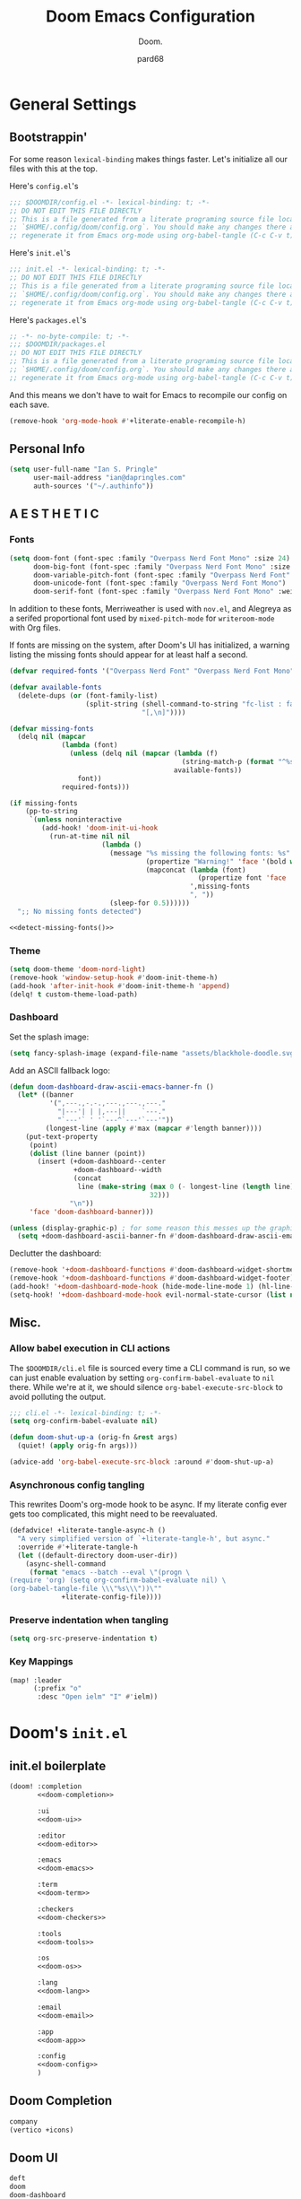 :PROPERTIES:
:MODIFIED: <2022-08-17 Wed 06:37>
:END:
#+title: Doom Emacs Configuration
#+subtitle: Doom.
#+author: pard68
#+html_head: <link rel='shortcut icon' type='image/png' href='https://www.gnu.org/software/emacs/favicon.png'>
#+property: header-args:emacs-lisp :tangle yes :comments link
#+property: header-args:elisp :exports code
#+property: header-args:shell :tangle "setup.sh"
#+property: header-args :tangle no :results silent :eval no-export
#+options: coverpage:yes
#+startup: fold

* General Settings
** Bootstrappin'

For some reason =lexical-binding= makes things faster. Let's initialize all our files with this at the top.

Here's =config.el='s
#+begin_src emacs-lisp
;;; $DOOMDIR/config.el -*- lexical-binding: t; -*-
;; DO NOT EDIT THIS FILE DIRECTLY
;; This is a file generated from a literate programing source file located at
;; `$HOME/.config/doom/config.org`. You should make any changes there and
;; regenerate it from Emacs org-mode using org-babel-tangle (C-c C-v t)
#+end_src

Here's =init.el='s
#+begin_src emacs-lisp :tangle "init.el" :noweb no-export :comments no
;;; init.el -*- lexical-binding: t; -*-
;; DO NOT EDIT THIS FILE DIRECTLY
;; This is a file generated from a literate programing source file located at
;; `$HOME/.config/doom/config.org`. You should make any changes there and
;; regenerate it from Emacs org-mode using org-babel-tangle (C-c C-v t)
#+end_src

Here's =packages.el='s
#+begin_src emacs-lisp :tangle "packages.el"
;; -*- no-byte-compile: t; -*-
;;; $DOOMDIR/packages.el
;; DO NOT EDIT THIS FILE DIRECTLY
;; This is a file generated from a literate programing source file located at
;; `$HOME/.config/doom/config.org`. You should make any changes there and
;; regenerate it from Emacs org-mode using org-babel-tangle (C-c C-v t)
#+end_src

And this means we don't have to wait for Emacs to recompile our config on each save.
#+begin_src emacs-lisp
(remove-hook 'org-mode-hook #'+literate-enable-recompile-h)
#+end_src

** Personal Info
#+begin_src emacs-lisp
(setq user-full-name "Ian S. Pringle"
      user-mail-address "ian@dapringles.com"
      auth-sources '("~/.authinfo"))

#+end_src

** A E S T H E T I C
*** Fonts
#+begin_src emacs-lisp :tangle no
(setq doom-font (font-spec :family "Overpass Nerd Font Mono" :size 24)
      doom-big-font (font-spec :family "Overpass Nerd Font Mono" :size 36)
      doom-variable-pitch-font (font-spec :family "Overpass Nerd Font" :size 24)
      doom-unicode-font (font-spec :family "Overpass Nerd Font Mono")
      doom-serif-font (font-spec :family "Overpass Nerd Font Mono" :weight 'light))
#+end_src

In addition to these fonts, Merriweather is used with =nov.el=, and Alegreya as a
serifed proportional font used by =mixed-pitch-mode= for =writeroom-mode= with Org
files.

If fonts are missing on the system, after Doom's UI has initialized, a warning
listing the missing fonts should appear for at least half a second.
#+name: detect-missing-fonts
#+begin_src emacs-lisp :tangle no
(defvar required-fonts '("Overpass Nerd Font" "Overpass Nerd Font Mono" "Merriweather" "Alegreya"))

(defvar available-fonts
  (delete-dups (or (font-family-list)
                   (split-string (shell-command-to-string "fc-list : family")
                                 "[,\n]"))))

(defvar missing-fonts
  (delq nil (mapcar
             (lambda (font)
               (unless (delq nil (mapcar (lambda (f)
                                           (string-match-p (format "^%s$" font) f))
                                         available-fonts))
                 font))
             required-fonts)))

(if missing-fonts
    (pp-to-string
     `(unless noninteractive
        (add-hook! 'doom-init-ui-hook
          (run-at-time nil nil
                       (lambda ()
                         (message "%s missing the following fonts: %s"
                                  (propertize "Warning!" 'face '(bold warning))
                                  (mapconcat (lambda (font)
                                               (propertize font 'face 'font-lock-variable-name-face))
                                             ',missing-fonts
                                             ", "))
                         (sleep-for 0.5))))))
  ";; No missing fonts detected")
#+end_src

#+begin_src emacs-lisp :noweb no-export :tangle no
<<detect-missing-fonts()>>
#+end_src

*** Theme
#+begin_src emacs-lisp
(setq doom-theme 'doom-nord-light)
(remove-hook 'window-setup-hook #'doom-init-theme-h)
(add-hook 'after-init-hook #'doom-init-theme-h 'append)
(delq! t custom-theme-load-path)
#+end_src
*** Dashboard
:PROPERTIES:
:MODIFIED: <2022-08-17 Wed 06:11>
:END:

Set the splash image:
#+begin_src emacs-lisp
(setq fancy-splash-image (expand-file-name "assets/blackhole-doodle.svg" doom-user-dir))
#+end_src

Add an ASCII fallback logo:
#+begin_src emacs-lisp
(defun doom-dashboard-draw-ascii-emacs-banner-fn ()
  (let* ((banner
          '(",---.,-.-.,---.,---.,---."
            "|---'| | |,---||    `---."
            "`---'` ' '`---^`---'`---'"))
         (longest-line (apply #'max (mapcar #'length banner))))
    (put-text-property
     (point)
     (dolist (line banner (point))
       (insert (+doom-dashboard--center
                +doom-dashboard--width
                (concat
                 line (make-string (max 0 (- longest-line (length line)))
                                   32)))
               "\n"))
     'face 'doom-dashboard-banner)))

(unless (display-graphic-p) ; for some reason this messes up the graphical splash screen atm
  (setq +doom-dashboard-ascii-banner-fn #'doom-dashboard-draw-ascii-emacs-banner-fn))
#+end_src

Declutter the dashboard:
#+begin_src emacs-lisp
(remove-hook '+doom-dashboard-functions #'doom-dashboard-widget-shortmenu)
(remove-hook '+doom-dashboard-functions #'doom-dashboard-widget-footer)
(add-hook! '+doom-dashboard-mode-hook (hide-mode-line-mode 1) (hl-line-mode -1))
(setq-hook! '+doom-dashboard-mode-hook evil-normal-state-cursor (list nil))
#+end_src

** Misc.
*** Allow babel execution in CLI actions
The =$DOOMDIR/cli.el= file is sourced every time a CLI command is run, so we can just enable evaluation by setting ~org-confirm-babel-evaluate~ to ~nil~ there. While we're at it, we should silence ~org-babel-execute-src-block~ to avoid polluting the output.

#+begin_src emacs-lisp :tangle cli.el :comments no
;;; cli.el -*- lexical-binding: t; -*-
(setq org-confirm-babel-evaluate nil)

(defun doom-shut-up-a (orig-fn &rest args)
  (quiet! (apply orig-fn args)))

(advice-add 'org-babel-execute-src-block :around #'doom-shut-up-a)
#+end_src

*** Asynchronous config tangling
This rewrites Doom's org-mode hook to be async. If my literate config ever gets
too complicated, this might need to be reevaluated.
#+begin_src emacs-lisp
(defadvice! +literate-tangle-async-h ()
  "A very simplified version of `+literate-tangle-h', but async."
  :override #'+literate-tangle-h
  (let ((default-directory doom-user-dir))
    (async-shell-command
     (format "emacs --batch --eval \"(progn \
(require 'org) (setq org-confirm-babel-evaluate nil) \
(org-babel-tangle-file \\\"%s\\\"))\""
             +literate-config-file))))
#+end_src

*** Preserve indentation when tangling
#+begin_src emacs-lisp
(setq org-src-preserve-indentation t)
#+end_src
*** Key Mappings
#+begin_src emacs-lisp
(map! :leader
      (:prefix "o"
       :desc "Open ielm" "I" #'ielm))
#+end_src
* Doom's =init.el=
** init.el boilerplate
#+name: init.el
#+attr_html: :collapsed t
#+begin_src emacs-lisp :tangle "init.el" :noweb no-export :comments no
(doom! :completion
       <<doom-completion>>

       :ui
       <<doom-ui>>

       :editor
       <<doom-editor>>

       :emacs
       <<doom-emacs>>

       :term
       <<doom-term>>

       :checkers
       <<doom-checkers>>

       :tools
       <<doom-tools>>

       :os
       <<doom-os>>

       :lang
       <<doom-lang>>

       :email
       <<doom-email>>

       :app
       <<doom-app>>

       :config
       <<doom-config>>
       )
#+end_src

** Doom Completion
#+name: doom-completion
#+begin_src emacs-lisp :tangle no
       company
       (vertico +icons)
#+end_src

** Doom UI
#+name: doom-ui
#+begin_src emacs-lisp :tangle no
       deft
       doom
       doom-dashboard
       doom-quit
       (emoji +unicode)
       fill-column
       hl-todo
       (ligatures +extra)
       minimap
       modeline
       nav-flash
       ophints
       (popup +all +defaults)
       tabs
       treemacs
       unicode
       vc-gutter
       vi-tilde-fringe
       (window-select +numbers)
       workspaces
#+end_src

** Doom Editor
#+name: doom-editor
#+begin_src emacs-lisp :tangle no
       (evil +everywhere)
       file-templates
       fold
       (format +onsave)
       rotate-text
       snippets
       word-wrap
#+end_src

** Doom Emacs
#+name: doom-emacs
#+begin_src emacs-lisp :tangle no
       (dired +icons +ranger)
       electric
       (ibuffer +icons)
       (undo +tree)
       vc
#+end_src

** Doom Term
#+name: doom-term
#+begin_src emacs-lisp :tangle no
       eshell
       vterm
#+end_src

** Doom Checkers
#+name: doom-checkers
#+begin_src emacs-lisp :tangle no
       syntax
       (spell +flyspell)
#+end_src

** Doom Tools
#+name: doom-tools
#+begin_src emacs-lisp :tangle no
       ansible
       docker
       (eval +overlay)
       (lookup
        +dictionary
        +docsets
        +offline)
       (lsp +peek)
       (magit +forge)
       make
       (pass +auth)
       pdf
       rgb
       ;; terraform
       tree-sitter
       ;; tmux
       upload
#+end_src

** Doom OS
#+name: doom-os
#+begin_src emacs-lisp :tangle no
       (:if IS-MAC macos)
       tty
#+end_src

** Doom Langs
#+name: doom-lang
#+begin_src emacs-lisp :tangle no
       common-lisp
       (clojure +lsp)
       data
       emacs-lisp
       (go +lsp +tree-sitter)
       (graphql +lsp)
       ;; (haskell +lsp)
       (json +lsp +tree-sitter)
       (javascript +lsp +tree-sitter)
       (latex +lsp)
       ledger
       (lua +fennel +lsp +moonscript)
       markdown
       (org
        +present
        +noter
        +dragndrop
        +pomodoro
        +pretty
        +roam2)
       (python +lsp +poetry +pyenv +tree-sitter)
       (racket +lsp +xp)
       (rest +jq)
       (rust +lsp)
       (sh +lsp)
       (web +lsp +tree-sitter)
       (yaml +lsp)
#+end_src

** Doom Email
#+name: doom-email
#+begin_src emacs-lisp :tangle no
       (mu4e +gmail +org)
       ;; (notmuch +afew +org)
#+end_src

** Doom Apps
#+name: doom-app
#+begin_src emacs-lisp :tangle no
       calendar
       everywhere
       (rss +org)
#+end_src

** Doom Config
#+name: doom-config
#+begin_src emacs-lisp :tangle no
       literate
       (default +bindings +smartparens)
#+end_src
* Email
To get the auth-sources stuff working on MacOS we have to:
#+begin_src emacs-lisp
(after! auth-source
  (setq auth-sources (nreverse auth-sources)))
#+end_src
** notmuch
*** General settings
#+begin_src emacs-lisp :tangle no
(setq +notmuch-sync-backend 'mbsync-xdg)
#+end_src
** mu4e
*** General settings
#+begin_src emacs-lisp
(setq mu4e-get-mail-command "mbsync -c ~/.config/isync/mbsyncrc -a"
      mu4e-update-interval 300
      mu4e-compose-format-flowed t
      mu4e-header-date-format "%y-%m-%d")
#+end_src
*** Personal Accounts
**** ipringle@protonmail.com
#+begin_src emacs-lisp
(set-email-account! "protonmail"
    '((user-mail-address      . "ipringle@protonmail.com")
      (mu4e-sent-folder       . "/ipringle@protonmail.com/Sent")
      (mu4e-drafts-folder     . "/ipringle@protonmail.com/Drafts")
      (mu4e-trash-folder      . "/ipringle@protonmail.com/Trash")
      (mu4e-refile-folder     . "/ipringle@protonmail.com/Archive")
      (mu4e-compose-signature . "---\nFrom\nIan S. Pringle")
      (smtpmail-smtp-user     . "ipringle@protonmail.com")
      (smtpmail-smtp-server   . "127.0.0.1")
      (smtpmail-smtp-service  . 1025))
    nil)
#+end_src
**** pard@0x44.pw
#+begin_src emacs-lisp
(set-email-account! "0x44"
    '((user-mail-address      . "pard@0x44.pw")
      (mu4e-sent-folder       . "/pard@0x44.pw/Sent")
      (mu4e-drafts-folder     . "/pard@0x44.pw/Drafts")
      (mu4e-trash-folder      . "/pard@0x44.pw/Trash")
      (mu4e-refile-folder     . "/pard@0x44.pw/Archive")
      (mu4e-compose-signature . "---\nFrom\nIan S. Pringle")
      (smtpmail-smtp-user     . "pard@0x44.pw")
      (smtpmail-smtp-server   . "127.0.0.1")
      (smtpmail-smtp-service  . 1025))
    nil)
#+end_src
**** ian@dapringles.com
#+begin_src emacs-lisp
(set-email-account! "dapringles"
    '((user-mail-address      . "ian@dapringles.com")
      (mu4e-sent-folder       . "/ian@dapringles.com/Sent")
      (mu4e-drafts-folder     . "/ian@dapringles.com/Drafts")
      (mu4e-trash-folder      . "/ian@dapringles.com/Trash")
      (mu4e-refile-folder     . "/ian@dapringles.com/Archive")
      (mu4e-compose-signature . "---\nFrom\nIan S. Pringle")
      (smtpmail-smtp-user     . "ian@dapringles.com")
      (smtpmail-smtp-server   . "127.0.0.1")
      (smtpmail-smtp-service  . 1025))
    t)
#+end_src
*** Work Account
#+begin_src emacs-lisp
(set-email-account! "work"
    '((user-mail-address      . "i.pringle@hbhold.com")
      (mu4e-sent-folder       . "/ipringle@hbhold.com/Sent Items")
      (mu4e-drafts-folder     . "/ipringle@hbhold.com/Drafts")
      (mu4e-trash-folder      . "/ipringle@hbhold.com/Deleted Items")
      (mu4e-refile-folder     . "/ipringle@hbhold.com/Archive")
      (mu4e-compose-signature . "---\nFrom\nIan S. Pringle")
      (smtpmail-smtp-user     . "i.pringle@hbhold.com")
      (smtpmail-smtp-server   . "outlook.office.com")
      (smtpmail-smtp-service  . 587))
    nil)
#+end_src

* Orgmode
*** Settings
**** Boilerplate
Let's add auto save to org buffers.
#+begin_src emacs-lisp
;;(add-hook 'auto-save-hook 'org-save-all-org-buffers)
#+end_src

Now to fix some defaults:

#+begin_src emacs-lisp
(setq org-use-property-inheritance t
      org-log-done 'time
      org-list-allow-alphabetical t
      org-export-in-background t
      org-fold-catch-invisible-edits 'smart)
#+end_src
**** Auto Save and Sync

One minute before the start of the next hour, save all org buffers.

#+begin_src emacs-lisp
(run-at-time "00:59" 3600 'org-save-all-org-buffers)
#+end_src

And then just used the baked in git sync feature:
#+begin_src emacs-lisp
(require 'org-attach-git)
#+end_src

**** Org Directories
#+begin_src emacs-lisp
;; Much of my org setup was stolen from http://doc.norang.ca/org-mode.html
(after! org-agenda
    (setq
     org-notes (concat (getenv "HOME") "/org")
     org-directory org-notes
     deft-directory org-notes
     org-roam-directory (concat org-notes "/grok")
     org-roam-dailies-directory org-notes
     +org-capture-inbox (concat org-notes "/life.org")
     +org-capture-weekly (concat org-notes "/weekly.org")
     org-agenda-files (apply 'append
                             (mapcar
                              (lambda (directory)
                                (directory-files-recursively
                                 directory org-agenda-file-regexp))
                              (list org-notes )))))
#+end_src

**** Org Keywords

The idea here is the minimize states, which minimizes the time I have to think
about the state task should be in. Ultimately tasks either need to be started
(TODO), are finished (DONE), or cannot be worked on (HOLD). The idea of a "NEXT"
is better off-loaded to some algorithm that can determine the /next best/ task
to work on based on the effort required to finish it, the priority of the task,
and whether it's a blocker for another task. This is how Taskwarrior does it,
and think this is a great thing to embrace. The KILL state is here mostly
because it's a almost zero-effort call on whether or not a task is KILL'd (ie no
longer needs to be moved to a DONE state) and KILL'd, or cancelled, task is
different enough from a DONE task to merit it's own face..

Appointments (APPT) are like TODOs that are in HOLD until a specific time and at
the appointed time are immediately the /active/ task, until completed, when they
immediately are DONE. I mostly added this APPT state so that I can easily see
when I have appointments and because, like KILL, it requires next to no energy
to know if a task is an APPT -- and in fact this face would likely almost only
ever been created through a capture template anyway.

Finally we have the last three faces -- I don't want to use 'state' for them
because they're really not even tasks. MEET is for, wait for it, meetings -- but
also other similar types of events. The goal with MEET is to open the capture
template, keep it open for the duration of the MEET-thing and then close it. The
opening of the MEET-thing would log the start time and then the closing would
log the close. Why do I have NOTE and IDEA? No clue, I should probably just keep
one or the other, but I /feel/ like there is enough difference between the two
concepts to warrant both. An IDEA is something to /explore in detail later/,
like a blog post or a topic to look into. A NOTE is some knowledge or inkling I
want to /retain/ and perhaps develop later into a /grok/. Time will tell if I
keep both faces or condense them into one.

Lastly, I have some faces for my reading list. I was controlling this with a
file variable but it wasn't working right and it doesn't hurt anything to put
this in here.

#+CAPTION: Task State Workflow
#+NAME: Normal Task Workflow
[[file:normal_task_states.png]]
#+begin_src emacs-lisp
(after! org
  (setq org-todo-keywords
      '(
        (sequence "TODO(t)" "|" "DONE(d!/!)")
        (sequence "HOLD(h@/!)" "|" "KILL(k@/!)")
        (sequence "APPT(a)" "|" "DONE(d!)")
        (sequence "MEET(m)" "IDEA(i)" "NOTE(n)")
        (sequence "READ(r)" "READING(R)" "|" "DONE(d@/!)")))

  (setq org-todo-keyword-faces
        '(
          ;; I like the default TODO color...
          ;; ("TODO" :foreground "red" :weight bold)
          ("DONE" :foreground "forest green" :weight bold)
          ("HOLD" :foreground "magenta" :weight bold)
          ("KILL" :foreground "forest green" :weight bold)
          ("MEET" :foreground "forest green" :weight bold)
          ("APPT" :foreground "magenta" :weight bold)
          ("IDEA" :foreground "gold" :weight bold)
          ("NOTE" :foreground "blue" :weight bold)
          ("READ" :foreground "red" :weight bold)
          ("READING" :foreground "magenta" :weight bold)))

  (setq org-use-fast-todo-selection t)
  (setq org-treat-S-cursor-todo-selection-as-state-change nil)
  (setq org-todo-state-tags-triggers
        '(("KILL" ("KILL" . t) ("ARCHIVE" . t))
          ("HOLD" ("HOLD" . t) ("ARCHIVE"))
          (done ("HOLD") ("ARCHIVE". t))
          ("TODO" ("HOLD") ("KILL") ("ARCHIVE"))
          ("DONE" ("HOLD") ("KILL") ("ARCHIVE" . t))
          ("READ" ("ARCHIVE"))
          ("READING" ("ARCHIVE")))))
#+end_src

**** Org tags
#+begin_src emacs-lisp
(after! org
  (setq org-tag-alist '(
                        ;; Related to the computer, but not specific to work
                        ("BLOG" . ?b)
                        ("ORG" . ?o)
                        ;; Related to work
                        ("@work" . ?w)
                        ("INCIDENT" . ?I)
                        ("REQUEST" . ?I)
                        ;; Related to IRL
                        ("@home" . ?h)
                        ("@farm" . ?f)
                        ;; Related to traveling
                        ("ERRAND" . ?e)
                        ("@Doniphan" . ?D)
                        ("@PoplarBluff" . ?P)
                        ("@WestPlain" . ?W)
                        ("@Thayer" . ?T)
                        )))
#+end_src

**** Org Capture Templates

I'm trying to keep everything to just one file. Or, at least most of everything.
So we file everything into the "Inbox" heading, which is the /holding/ tank for
almost all my captures so I can later go through them and evaluate if they're
really valuable or not. Capturing is for the purpose of getting all my ideas,
tasks, etc. out of my head and somewhere less ephemeral as quickly as possible.
We can review the merit of the /things/ that are captures later during a reivew
period.

#+begin_src emacs-lisp
  (setq org-capture-templates
        '(("t" "Task" entry (file+headline +org-capture-inbox "Inbox")
           "* TODO %? %(org-set-tags-command) \nCREATED: %U\n" :clock-in t :clock-resume t)
          ("i" "Ideas" entry (file+headline +org-capture-inbox "Inbox")
           "* IDEA %?\nCREATED: %U\n" :clock-in t :clock-resume t)
          ("n" "Notes" entry (file+headline +org-capture-inbox "Inbox")
           "* NOTE %?\nCREATED: %U\n" :clock-in t :clock-resume t)
          ("a" "Appointment" entry (file+headline +org-capture-inbox "Inbox")
           "* APPT %? %^T %^gAPPOINTMENT: \nCREATED: %U\n" :clock-in t :clock-resume t)
          ("m" "Meeting" entry (file+headline +org-capture-inbox "Meeting")
           "* MEET with %? :MEETING:\nCREATED: %U\n" :clock-in t :clock-resume t)
          ("w" "Weekly Plan" entry (file+olp+datetree +org-capture-weekly)
           "* Goals\n* Changes\n* PTO\n* Notes\n" :clock-in t :clock-resume t :tree-type week)
          ))
#+end_src

Because we are clocking all captures, we could easily end up with a 0:00 clock,
which we want to delete, but than that'd end up with an empty ~:LOGBOOK:~ and so
we should delete those since they're ugly and pointless.

#+begin_src emacs-lisp
(defun 0x44/remove-empty-drawer-on-clock-out ()
  (interactive)
  (save-excursion
    (beginning-of-line 0)
    (org-remove-empty-drawer-at (point))))

(add-hook 'org-clock-out-hook '0x44/remove-empty-drawer-on-clock-out 'append)

#+end_src

**** Org Clocking
#+begin_src emacs-lisp
;;
;; Resume clocking task when emacs is restarted
(org-clock-persistence-insinuate)
;;
;; Show lot of clocking history so it's easy to pick items off the C-F11 list
(setq org-clock-history-length 23)

;; Resume clocking task on clock-in if the clock is open
(setq org-clock-in-resume t)

;; Separate drawers for clocking and logs
(setq org-drawers (quote ("PROPERTIES" "LOGBOOK")))

;; Save clock data and state changes and notes in the LOGBOOK drawer
(setq org-clock-into-drawer t)

;; Sometimes I change tasks I'm clocking quickly - this removes clocked tasks with 0:00 duration
(setq org-clock-out-remove-zero-time-clocks t)

;; Clock out when moving task to a done state
(setq org-clock-out-when-done t)

;; Save the running clock and all clock history when exiting Emacs, load it on startup
(setq org-clock-persist t)

;; Do not prompt to resume an active clock
(setq org-clock-persist-query-resume nil)

;; Enable auto clock resolution for finding open clocks
(setq org-clock-auto-clock-resolution (quote when-no-clock-is-running))

;; Include current clocking task in clock reports
(setq org-clock-report-include-clocking-task t)
#+end_src

***** Clocking functions stolen from Norang

[[http://doc.norang.ca/org-mode.html#Clocking][Source]]

#+begin_src emacs-lisp
(setq bh/keep-clock-running nil)

(defun bh/find-project-task ()
  "Move point to the parent (project) task if any"
  (save-restriction
    (widen)
    (let ((parent-task (save-excursion (org-back-to-heading 'invisible-ok) (point))))
      (while (org-up-heading-safe)
        (when (member (nth 2 (org-heading-components)) org-todo-keywords-1)
          (setq parent-task (point))))
      (goto-char parent-task)
      parent-task)))

(defun bh/punch-in (arg)
  "Start continuous clocking and set the default task to the
selected task.  If no task is selected set the Organization task
as the default task."
  (interactive "p")
  (setq bh/keep-clock-running t)
  (if (equal major-mode 'org-agenda-mode)
      ;;
      ;; We're in the agenda
      ;;
      (let* ((marker (org-get-at-bol 'org-hd-marker))
             (tags (org-with-point-at marker (org-get-tags-at))))
        (if (and (eq arg 4) tags)
            (org-agenda-clock-in '(16))
          (bh/clock-in-organization-task-as-default)))
    ;;
    ;; We are not in the agenda
    ;;
    (save-restriction
      (widen)
      ; Find the tags on the current task
      (if (and (equal major-mode 'org-mode) (not (org-before-first-heading-p)) (eq arg 4))
          (org-clock-in '(16))
        (bh/clock-in-organization-task-as-default)))))

(defun bh/punch-out ()
  (interactive)
  (setq bh/keep-clock-running nil)
  (when (org-clock-is-active)
    (org-clock-out))
  (org-agenda-remove-restriction-lock))

(defun bh/clock-in-default-task ()
  (save-excursion
    (org-with-point-at org-clock-default-task
      (org-clock-in))))

(defun bh/clock-in-parent-task ()
  "Move point to the parent (project) task if any and clock in"
  (let ((parent-task))
    (save-excursion
      (save-restriction
        (widen)
        (while (and (not parent-task) (org-up-heading-safe))
          (when (member (nth 2 (org-heading-components)) org-todo-keywords-1)
            (setq parent-task (point))))
        (if parent-task
            (org-with-point-at parent-task
              (org-clock-in))
          (when bh/keep-clock-running
            (bh/clock-in-default-task)))))))

(defvar bh/organization-task-id "0a6abfc7-3d86-4a11-8ed4-85154df397f8")

(defun bh/clock-in-organization-task-as-default ()
  (interactive)
  (org-with-point-at (org-id-find bh/organization-task-id 'marker)
    (org-clock-in '(16))))

(defun bh/clock-out-maybe ()
  (when (and bh/keep-clock-running
             (not org-clock-clocking-in)
             (marker-buffer org-clock-default-task)
             (not org-clock-resolving-clocks-due-to-idleness))
    (bh/clock-in-parent-task)))

(add-hook 'org-clock-out-hook 'bh/clock-out-maybe 'append)

(require 'org-id)
(defun bh/clock-in-task-by-id (id)
  "Clock in a task by id"
  (org-with-point-at (org-id-find id 'marker)
    (org-clock-in nil)))

(defun bh/clock-in-last-task (arg)
  "Clock in the interrupted task if there is one
Skip the default task and get the next one.
A prefix arg forces clock in of the default task."
  (interactive "p")
  (let ((clock-in-to-task
         (cond
          ((eq arg 4) org-clock-default-task)
          ((and (org-clock-is-active)
                (equal org-clock-default-task (cadr org-clock-history)))
           (caddr org-clock-history))
          ((org-clock-is-active) (cadr org-clock-history))
          ((equal org-clock-default-task (car org-clock-history)) (cadr org-clock-history))
          (t (car org-clock-history)))))
    (widen)
    (org-with-point-at clock-in-to-task
      (org-clock-in nil))))
#+end_src

****** Utility functions stolen fron Norang to help with the clocking functions stolen from Norang

#+begin_src emacs-lisp
(defun bh/is-project-p ()
  "Any task with a todo keyword subtask"
  (save-restriction
    (widen)
    (let ((has-subtask)
          (subtree-end (save-excursion (org-end-of-subtree t)))
          (is-a-task (member (nth 2 (org-heading-components)) org-todo-keywords-1)))
      (save-excursion
        (forward-line 1)
        (while (and (not has-subtask)
                    (< (point) subtree-end)
                    (re-search-forward "^\*+ " subtree-end t))
          (when (member (org-get-todo-state) org-todo-keywords-1)
            (setq has-subtask t))))
      (and is-a-task has-subtask))))

(defun bh/is-project-subtree-p ()
  "Any task with a todo keyword that is in a project subtree.
Callers of this function already widen the buffer view."
  (let ((task (save-excursion (org-back-to-heading 'invisible-ok)
                              (point))))
    (save-excursion
      (bh/find-project-task)
      (if (equal (point) task)
          nil
        t))))

(defun bh/is-task-p ()
  "Any task with a todo keyword and no subtask"
  (save-restriction
    (widen)
    (let ((has-subtask)
          (subtree-end (save-excursion (org-end-of-subtree t)))
          (is-a-task (member (nth 2 (org-heading-components)) org-todo-keywords-1)))
      (save-excursion
        (forward-line 1)
        (while (and (not has-subtask)
                    (< (point) subtree-end)
                    (re-search-forward "^\*+ " subtree-end t))
          (when (member (org-get-todo-state) org-todo-keywords-1)
            (setq has-subtask t))))
      (and is-a-task (not has-subtask)))))

(defun bh/is-subproject-p ()
  "Any task which is a subtask of another project"
  (let ((is-subproject)
        (is-a-task (member (nth 2 (org-heading-components)) org-todo-keywords-1)))
    (save-excursion
      (while (and (not is-subproject) (org-up-heading-safe))
        (when (member (nth 2 (org-heading-components)) org-todo-keywords-1)
          (setq is-subproject t))))
    (and is-a-task is-subproject)))

(defun bh/list-sublevels-for-projects-indented ()
  "Set org-tags-match-list-sublevels so when restricted to a subtree we list all subtasks.
  This is normally used by skipping functions where this variable is already local to the agenda."
  (if (marker-buffer org-agenda-restrict-begin)
      (setq org-tags-match-list-sublevels 'indented)
    (setq org-tags-match-list-sublevels nil))
  nil)

(defun bh/list-sublevels-for-projects ()
  "Set org-tags-match-list-sublevels so when restricted to a subtree we list all subtasks.
  This is normally used by skipping functions where this variable is already local to the agenda."
  (if (marker-buffer org-agenda-restrict-begin)
      (setq org-tags-match-list-sublevels t)
    (setq org-tags-match-list-sublevels nil))
  nil)

(defvar bh/hide-scheduled-and-waiting-next-tasks t)

(defun bh/toggle-next-task-display ()
  (interactive)
  (setq bh/hide-scheduled-and-waiting-next-tasks (not bh/hide-scheduled-and-waiting-next-tasks))
  (when  (equal major-mode 'org-agenda-mode)
    (org-agenda-redo))
  (message "%s WAITING and SCHEDULED NEXT Tasks" (if bh/hide-scheduled-and-waiting-next-tasks "Hide" "Show")))

(defun bh/skip-stuck-projects ()
  "Skip trees that are not stuck projects"
  (save-restriction
    (widen)
    (let ((next-headline (save-excursion (or (outline-next-heading) (point-max)))))
      (if (bh/is-project-p)
          (let* ((subtree-end (save-excursion (org-end-of-subtree t)))
                 (has-next ))
            (save-excursion
              (forward-line 1)
              (while (and (not has-next) (< (point) subtree-end) (re-search-forward "^\\*+ NEXT " subtree-end t))
                (unless (member "WAITING" (org-get-tags-at))
                  (setq has-next t))))
            (if has-next
                nil
              next-headline)) ; a stuck project, has subtasks but no next task
        nil))))

(defun bh/skip-non-stuck-projects ()
  "Skip trees that are not stuck projects"
  ;; (bh/list-sublevels-for-projects-indented)
  (save-restriction
    (widen)
    (let ((next-headline (save-excursion (or (outline-next-heading) (point-max)))))
      (if (bh/is-project-p)
          (let* ((subtree-end (save-excursion (org-end-of-subtree t)))
                 (has-next ))
            (save-excursion
              (forward-line 1)
              (while (and (not has-next) (< (point) subtree-end) (re-search-forward "^\\*+ NEXT " subtree-end t))
                (unless (member "WAITING" (org-get-tags-at))
                  (setq has-next t))))
            (if has-next
                next-headline
              nil)) ; a stuck project, has subtasks but no next task
        next-headline))))

(defun bh/skip-non-projects ()
  "Skip trees that are not projects"
  ;; (bh/list-sublevels-for-projects-indented)
  (if (save-excursion (bh/skip-non-stuck-projects))
      (save-restriction
        (widen)
        (let ((subtree-end (save-excursion (org-end-of-subtree t))))
          (cond
           ((bh/is-project-p)
            nil)
           ((and (bh/is-project-subtree-p) (not (bh/is-task-p)))
            nil)
           (t
            subtree-end))))
    (save-excursion (org-end-of-subtree t))))

(defun bh/skip-non-tasks ()
  "Show non-project tasks.
Skip project and sub-project tasks, habits, and project related tasks."
  (save-restriction
    (widen)
    (let ((next-headline (save-excursion (or (outline-next-heading) (point-max)))))
      (cond
       ((bh/is-task-p)
        nil)
       (t
        next-headline)))))

(defun bh/skip-project-trees-and-habits ()
  "Skip trees that are projects"
  (save-restriction
    (widen)
    (let ((subtree-end (save-excursion (org-end-of-subtree t))))
      (cond
       ((bh/is-project-p)
        subtree-end)
       ((org-is-habit-p)
        subtree-end)
       (t
        nil)))))

(defun bh/skip-projects-and-habits-and-single-tasks ()
  "Skip trees that are projects, tasks that are habits, single non-project tasks"
  (save-restriction
    (widen)
    (let ((next-headline (save-excursion (or (outline-next-heading) (point-max)))))
      (cond
       ((org-is-habit-p)
        next-headline)
       ((and bh/hide-scheduled-and-waiting-next-tasks
             (member "WAITING" (org-get-tags-at)))
        next-headline)
       ((bh/is-project-p)
        next-headline)
       ((and (bh/is-task-p) (not (bh/is-project-subtree-p)))
        next-headline)
       (t
        nil)))))

(defun bh/skip-project-tasks-maybe ()
  "Show tasks related to the current restriction.
When restricted to a project, skip project and sub project tasks, habits, NEXT tasks, and loose tasks.
When not restricted, skip project and sub-project tasks, habits, and project related tasks."
  (save-restriction
    (widen)
    (let* ((subtree-end (save-excursion (org-end-of-subtree t)))
           (next-headline (save-excursion (or (outline-next-heading) (point-max))))
           (limit-to-project (marker-buffer org-agenda-restrict-begin)))
      (cond
       ((bh/is-project-p)
        next-headline)
       ((org-is-habit-p)
        subtree-end)
       ((and (not limit-to-project)
             (bh/is-project-subtree-p))
        subtree-end)
       ((and limit-to-project
             (bh/is-project-subtree-p)
             (member (org-get-todo-state) (list "NEXT")))
        subtree-end)
       (t
        nil)))))

(defun bh/skip-project-tasks ()
  "Show non-project tasks.
Skip project and sub-project tasks, habits, and project related tasks."
  (save-restriction
    (widen)
    (let* ((subtree-end (save-excursion (org-end-of-subtree t))))
      (cond
       ((bh/is-project-p)
        subtree-end)
       ((org-is-habit-p)
        subtree-end)
       ((bh/is-project-subtree-p)
        subtree-end)
       (t
        nil)))))

(defun bh/skip-non-project-tasks ()
  "Show project tasks.
Skip project and sub-project tasks, habits, and loose non-project tasks."
  (save-restriction
    (widen)
    (let* ((subtree-end (save-excursion (org-end-of-subtree t)))
           (next-headline (save-excursion (or (outline-next-heading) (point-max)))))
      (cond
       ((bh/is-project-p)
        next-headline)
       ((org-is-habit-p)
        subtree-end)
       ((and (bh/is-project-subtree-p)
             (member (org-get-todo-state) (list "NEXT")))
        subtree-end)
       ((not (bh/is-project-subtree-p))
        subtree-end)
       (t
        nil)))))

(defun bh/skip-projects-and-habits ()
  "Skip trees that are projects and tasks that are habits"
  (save-restriction
    (widen)
    (let ((subtree-end (save-excursion (org-end-of-subtree t))))
      (cond
       ((bh/is-project-p)
        subtree-end)
       ((org-is-habit-p)
        subtree-end)
       (t
        nil)))))

(defun bh/skip-non-subprojects ()
  "Skip trees that are not projects"
  (let ((next-headline (save-excursion (outline-next-heading))))
    (if (bh/is-subproject-p)
        nil
      next-headline)))
#+end_src

*** Org Modules and Packages
**** org-super-agenda
#+begin_src emacs-lisp :tangle "packages.el"
;; (package! org-super-agenda)
#+end_src
#+begin_src emacs-lisp
;; (use-package! org-super-agenda
;;   :after org-agenda
;;   :config
;;   (setq org-super-agenda-groups '(
;;     (:name "Today" :date today)
;;     (:name "Inbox" :tag "INBOX")))
;;   (org-super-agenda-mode))
#+end_src
**** org-habits
Include the habit module for reoccuring tasks
#+begin_src emacs-lisp
(add-to-list 'org-modules 'org-habits)
#+end_src

**** org-pretty-table
Let's make org's tables look nicer.
#+begin_src emacs-lisp :tangle "packages.el"
(package! org-pretty-table :recipe (:host github :repo "Fuco1/org-pretty-table")
  :pin "7bd68b420d3402826fea16ee5099d04aa9879b78")
#+end_src
#+begin_src emacs-lisp
(use-package! org-pretty-table
  :commands (org-pretty-table-mode global-org-pretty-table-mode))
#+end_src

**** org-appear
Let's help org's =org-hide-emphasis-markers= work a little better.
#+begin_src emacs-lisp :tangle "packages.el"
(package! org-appear :recipe (:host github :repo "awth13/org-appear")
  :pin "8dd1e564153d8007ebc4bb4e14250bde84e26a34")
#+end_src
#+begin_src emacs-lisp :tangle yes
(use-package! org-appear
  :hook (org-mode . org-appear-mode)
  :config
  (setq org-appear-autoemphasis t
        org-appear-autosubmarkers t
        org-appear-autolinks nil)
  ;; for proper first-time setup, `org-appear--set-elements'
  ;; needs to be run after other hooks have acted.
  (run-at-time nil nil #'org-appear--set-elements))
#+end_src

**** org-ol-tree
This makes org headings nicer.
#+begin_src emacs-lisp :tangle "packages.el"
(package! org-ol-tree :recipe (:host github :repo "Townk/org-ol-tree")
  :pin "207c748aa5fea8626be619e8c55bdb1c16118c25")
#+end_src
#+begin_src emacs-lisp :tangle yes
(use-package! org-ol-tree
  :commands org-ol-tree
  :config
  (defadvice! org-ol-tree-system--graphical-frame-p--pgtk ()
    :override #'org-ol-tree-system--graphical-frame-p
    (memq window-system '(pgtk x w32 ns))))

(map! :map org-mode-map
      :after org
      :localleader
      :desc "Outline" "O" #'org-ol-tree)
#+end_src

**** org-chef
Capture recipes from urls!!!
#+begin_src emacs-lisp :tangle "packages.el"
(package! org-chef :pin "a97232b4706869ecae16a1352487a99bc3cf97af")
#+end_src
#+begin_src emacs-lisp :tangle yes
(use-package! org-chef
  :commands (org-chef-insert-recipe org-chef-get-recipe-from-url))
#+end_src
**** org-timeline
Blocked time view for org-agenda
#+begin_src emacs-lisp :tangle "packages.el"
(package! org-timeline)
#+end_src
#+begin_src emacs-lisp :tangle yes
(use-package! org-timeline)
(after! org-agenda
  (add-hook 'org-agenda-finalize-hook 'org-timeline-insert-timeline :append))
#+end_src

**** org-roam
#+begin_src emacs-lisp :tangle yes
(after! org-roam
  (setq org-roam-db-gc-threshold most-positive-fixnum
        org-link-to-org-use-id t)
  (set-popup-rules!
    `((,(regexp-quote org-roam-buffer) ; persistent org-roam buffer
       :side right :width .33 :height .5 :ttl nil :modeline nil :quit nil :slot 1)
      ("^\\*org-roam: " ; node dedicated org-roam buffer
       :side right :width .33 :height .5 :ttl nil :modeline nil :quit nil :slot 2)))
  (add-hook 'org-roam-mode-hook #'turn-on-visual-line-mode)
  (setq org-roam-capture-templates
        '(("d" "default" plain "%?"
           :if-new (file+head "${slug}.org"
                              "#+title: ${title}\n")
           :immediate-finish t
           :unnarrowed t)
          ("r" "bibliography reference" plain "%?"
           :if-new
           (file+head "references/${citekey}.org" "#+title: ${title}\n")
           :unnarrowed t)))
  (set-company-backend! 'org-mode '(company-capf))
  (require 'org-roam-protocol))
(use-package! org-roam-dailies
  :init
  (map! :leader
        :desc "org-roam-dailies-capture-today" "j" #'org-roam-dailies-capture-today)
  :config
  (setq org-roam-dailies-capture-templates
                '(("d" "day" entry
                   "* %<%I:%M %p>:\n%?"
                   :target (file+datetree "journal.org" day))
                  ("w" "week" entry
                   "* %?"
                   :target (file+datetree "weekly.org" week))
                  ("m" "month" entry
                   "* %?"
                   :target (file+datetree "monthly.org" month)))))
(use-package! org-roam-protocol
  :after org-protocol)
#+end_src

**** org-roam-ui
#+begin_src emacs-lisp :tangle "packages.el"
(package! websocket)
(package! org-roam-ui :recipe
  (:host github :repo "org-roam/org-roam-ui" :files ("*.el" "out")))
#+end_src
#+begin_src emacs-lisp :tangle yes
(use-package! websocket
  :after org-roam)
(use-package! org-roam-ui
  :after org-roam
  :commands org-roam-ui-mode
  :config
  (setq org-roam-ui-sync-theme t
        org-roam-ui-port 35900
        org-roam-ui-follow t
        org-roam-ui-update-on-save t
        org-roam-ui-open-on-start nil))
#+end_src

**** org-ref
#+begin_src emacs-lisp :tangle "packages.el"
;; (use-package! org-ref
;;   :defer t
;;   :config
;;   )
#+end_src
#+begin_src emacs-lisp :tangle yes
;; (after! org-ref
;;   (setq org-ref-default-bibliography `,(list (concat org-roam-directory "works.bib"))))
#+end_src

**** org-roam-bibtex
#+begin_src emacs-lisp :tangle "packages.el"
;; (package! org-roam-bibtex)
#+end_src
#+begin_src emacs-lisp :tangle yes
;; (use-package! org-roam-bibtex
;;   :after org-roam
;;   :config
;;   (require 'org-ref))
#+end_src


**** org-books
#+begin_src emacs-lisp :tangle "packages.el"
;; (package! org-books)
#+end_src
#+begin_src emacs-lisp :tangle yes
;; (use-package! org-books
;;   :after org-mode
;;   :config
;;   (require 'org-books)
;;   (setq org-books-file (concat org-notes + "books.org")))
#+end_src
*** Misc.
**** elfeed-org update
This is a function to update elfeed with new feeds in my elfeed-org file. I
found this [[https://blog.sidhartharya.com/automatically-fetching-newly-added-feeds-in-elfeed-org-file/][here]].
#+begin_src emacs-lisp
(require 'dash)
(defun 0x44/elfeed-org-update ()
  "Automatically update elfeed feeds from elfeed.org"
  (setq +elfeed-org-last (or (and (boundp 'elfeed-feeds) elfeed-feeds) nil))
  ;; (elfeed)
  (setq +elfeed-org-current elfeed-feeds)
  (let ((elfeed-feeds (-difference +elfeed-org-current +elfeed-org-last)))
    ;; (message "&s" elfeed-feeds)
    (mapc #'elfeed-update-feed (elfeed--shuffle (elfeed-feed-list))))
  (setq elfeed-feeds +elfeed-org-current))
#+end_src
**** Blog Templates

This function will create a new blog post from a "template".
#+begin_src emacs-lisp
(defun 0x44/create-new-blog-buffer ()
  "Created a new blog from the specified template in a new buffer"
  (interactive)
  (let (($timestamp (format-time-string "<%Y-%m-%d %a %H:%M>" )))
    (let (($buf (generate-new-buffer "Untitled Blog Post")))
        (switch-to-buffer $buf)
        (insert (format ":PROPERTIES:\n:AUTHOR: %s\n:CREATED: %s\n:MODIFIED: %s\n:TYPE: blog\n:END:\n#+title: "
                user-full-name $timestamp $timestamp))
        (funcall 'org-mode)
        (setq buffer-offer-save t)
  $buf)))
#+end_src

**** Update MODIFIED property on save

Because of [[https://github.com/pard68/sylvan][Sylvan]], I like to keep a ~MODIFIED~ value in my properties drawer on most/all org files. It's also just handy to have this data available. To get this done, I use the following:
#+begin_src emacs-lisp
(defun 0x44/update-org-modified-property ()
  (save-excursion
    (goto-char (point-min))
    (when (re-search-forward "^:MODIFIED:" nil t)
      (org-entry-put (point-min) "MODIFIED"
                     (format-time-string " <%Y-%m-%d %a %H:%M>")))))
#+end_src

Then to hook this in so it is triggered on a save:
#+begin_src emacs-lisp
(defun 0x44/org-mode-before-save-hook ()
  (when (eq major-mode 'org-mode)
    (0x44/update-org-modified-property)))

(add-hook 'before-save-hook #'0x44/org-mode-before-save-hook)
#+end_src

**** Archive items
This is my stop-gap. But it flattens the structure and hides potentially valuable metadata...
#+begin_src emacs-lisp :tangle yes
(after! org-agenda
  (setq org-archive-mark-done nil
        org-archive-location "%s_archive::* Archived Tasks")

  (defun 0x44/skip-non-archivable-items ()
    "Skip trees that cannot be archieved"
    (save-restriction
        (widen)
        (let ((next-headline (save-excursion (or (outline-next-heading) (point-max))))
            (subtree-end (save-excursion (org-end-of-subtree t))))
        (if (member (org-get-todo-state) org-todo-keywords-1)
            (if (member (org-get-todo-state) org-done-keywords)
                (let* ((daynr (string-to-int (format-time-string "%d" (current-time))))
                        (a-month-ago (* 60 60 24 (+ daynr 1)))
                        (last-month (format-time-string "%Y-%m-"
                                                        (time-subtract (current-time)
                                                                       (seconds-to-time a-month-ago))))
                        (this-month (format-time-string "%Y-%m-" (current-time)))
                        (subtree-is-current (save-excursion
                                            (forward-line 1)
                                            (and (< (point) subtree-end)
                                                    (re-search-forward (concat
                                                                        last-month
                                                                        "\\|"
                                                                        this-month)
                                                                       subtree-end t)))))
                    (if subtree-is-current
                        subtree-end ; Has a date in this month or last month, skip it
                    nil))  ; available to archive
                (or subtree-end (point-max)))
            next-headline)))))
#+end_src


When I archive an item I want to mimic the project tree to the archive file,
there is meaning in the tree and if we archive without copying the tree that archived item loses meaning.
However right now I cannot figure it out and I don't have the time. This sorta works, but not well
enough to use it...
#+begin_src emacs-lisp :tangle yes
(defun 0x44/crawl-project-tree ()
         (setq project-tree (list (nth 4 (org-heading-components))))
         (save-excursion
            (while (org-up-heading-safe)
                (setq project-tree (append (list (nth 4 (org-heading-components))) project-tree))))
         project-tree)

(defun 0x44/refile-to (file headline)
  (let ((pos (save-excursion
               (find-file file)
               (org-find-exact-headline-in-buffer headline))))
    (if pos
        (org-refile nil nil (list headline file nil pos))
        (message (format "Headline [%s] does not exist" headline)))))

(defun 0x44/recreate-project-tree (tree)
  (setq heading "*")
  (while tree
    (print (format "%s %s" heading (pop tree)))
    (setq heading (concat heading "*"))))

(defun 0x44/map-project-tree ()
  (org-refile nil nil '("Headline" "file" nil 1))
  (0x44/recreate-project-tree (0x44/crawl-project-tree)))
#+end_src

**** org-agenda refile
#+begin_src emacs-lisp :tangle yes
(after! org-agenda
  (setq org-refile-targets (quote ((nil :maxlevel . 9)
                                   (org-agenda-files :maxlevel . 9)))
        org-refile-use-outline-path t
        org-outline-path-complete-in-steps nil
        org-refile-allow-creating-parent-nodes (quote confirm))
(defun 0x44/org-refile-verify-target ()
  "Exclude DONE state tasks from refile targets"
  (not (member (nth 2 (org-heading-components)) org-done-keywords))))
#+end_src

**** org-agenda review
#+begin_src emacs-lisp :tangle yes
(defun 0x44/org-agenda-review-item ()
  "Review items in org-agenda"
  (interactive)
  (org-with-wide-buffer
   ;; (org-todo) ;; Need a different command for updating task states in org-agenda
   (org-agenda-set-tags)
   (org-agenda-priority)
   (org-agenda-set-effort)
   (org-agenda-refile nil nil t)))

(map! :map org-agenda-mode-map
      "R" #'0x44/org-agenda-review-item)
#+end_src

* Other Packages
** hl-todo
*** hl-todo faces
#+begin_src emacs-lisp
;; Set keywords and colors for hl-todo
;; A lot of these are right out of the src, just putting them here to document all keywords
 (setq hl-todo-keyword-faces
  '(("HOLD" . "#d0bf8f")
    ("TODO" . "#cc9393")
    ("NEXT" . "#dca3a3")
    ("THEM" . "#dc8cc3")
    ("PROG" . "#7cb8bb")
    ("OKAY" . "#7cb8bb")
    ("DONT" . "#5f7f5f")
    ("FAIL" . "#8c5353")
    ("DONE" . "#afd8af")
    ("CAND" . "#3d2f2f")
    ("NOTE"   . "#d0bf8f")
    ("KLUDGE" . "#d0bf8f")
    ("HACK"   . "#d0bf8f")
    ("TEMP"   . "#d0bf8f")
    ("FIXME"  . "#cc9393")
    ("XXX+"   . "#cc9393"))
  )
#+end_src

** tree-sitter
Better AST parsing and syntax highlighting!
#+begin_src emacs-lisp :tangle "packages.el"
(package! tree-sitter)
(package! tree-sitter-langs)
#+end_src
#+begin_src emacs-lisp :tangle yes
(use-package! tree-sitter
  :hook
  (prog-mode . global-tree-sitter-mode)
  :config
  (require 'tree-sitter-langs)
  (add-hook 'tree-sitter-after-on-hook #'tree-sitter-hl-mode))
#+end_src

** kubernetes-el
#+begin_src emacs-lisp :tangle "packages.el"
;; (package! kubernetes)
;; (package! kubernetes-evil)
#+end_src
#+begin_src emacs-lisp :tangle yes
;; (use-package! kubernetes
;;   :commands (kubernetes-overview))
;; (use-package! kubernetes-evil
;;   :after kubernetes)
#+end_src

** company-posframe
#+begin_src emacs-lisp :tangle "packages.el"
(package! company-posframe)
#+end_src
#+begin_src emacs-lisp :tangle yes
(use-package! company-posframe
  :config
  (require 'company-posframe)
  (company-posframe-mode 1))
#+end_src

** git-link
#+begin_src emacs-lisp :tangle "packages.el"
(package! git-link)
#+end_src
#+begin_src emacs-lisp :tangle yes
(use-package! git-link
  :commands
  (git-link git-link-commit git-link-homepage)
  :custom
  (git-link-use-commit 1))
#+end_src

** easy-kill
#+begin_src emacs-lisp :tangle "packages.el"
(package! easy-kill)
#+end_src
#+begin_src emacs-lisp :tangle yes
(use-package! easy-kill
  :bind*
  (([remap kill-ring-save] . easy-kill)))
#+end_src
** calfw
We need to define our own function for opening the calfw calendar with sources.

#+begin_src emacs-lisp
(defun calendar-helper ()
  (cfw:open-calendar-buffer
   :contents-sources
   (list
    (cfw:org-create-source "Orange")
    (cfw:ical-create-source "ProtonCalendar" (+pass-get-secret "ics/protonmail") "Purple")
    (cfw:ical-create-source "HBHold" (+pass-get-secret "ics/hbhold") "Blue")
    )))
#+end_src

This stuff is some helper stuff to open the calendar into a workspace called 'calendar'.
#+begin_src emacs-lisp
(defun =my-calendar ()
  "Activate (or switch to) /my/ calendar in it's workspace."
  (interactive)
  (if (modulep! :ui workspaces)
      (progn
        (+workspace-switch "calendar" t)
        (doom/switch-to-scratch-buffer)
        (calendar-init)
        (+workspace/display))
    (setq +calendar--wconf (current-window-configuration))
    (delete-other-windows)
    (switch-to-buffer (doom-fallback-buffer))
    (calendar-init)))

(defun calendar-init ()
  (if-let (win (cl-find-if (lambda (b) (string-match-p "^\\*cfw:" (buffer-name b)))
                           (doom-visible-windows)
                           :key #'window-buffer))
      (select-window win)
    (calendar-helper)))

#+end_src
** mu4e-dashboard-mode
** Custom Packages
*** hammerspoon.el
This just loads the ~hammerspoon.el~ code needed to get the editWithEmacs Spoon
working.
#+begin_src emacs-lisp
(let ((hammerspoon-module "~/.hammerspoon/Spoons/editWithEmacs.spoon/hammerspoon.el"))
  (when (file-exists-p hammerspoon-module)
    (load hammerspoon-module)))
#+end_src
